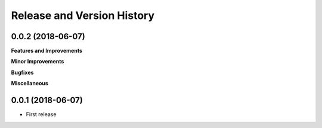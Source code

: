 Release and Version History
==============================================================================


0.0.2 (2018-06-07)
~~~~~~~~~~~~~~~~~~~~~~~~~~~~~~~~~~~~~~~~~~~~~~~~~~~~~~~~~~~~~~~~~~~~~~~~~~~~~~
**Features and Improvements**

**Minor Improvements**

**Bugfixes**

**Miscellaneous**


0.0.1 (2018-06-07)
~~~~~~~~~~~~~~~~~~~~~~~~~~~~~~~~~~~~~~~~~~~~~~~~~~~~~~~~~~~~~~~~~~~~~~~~~~~~~~

- First release